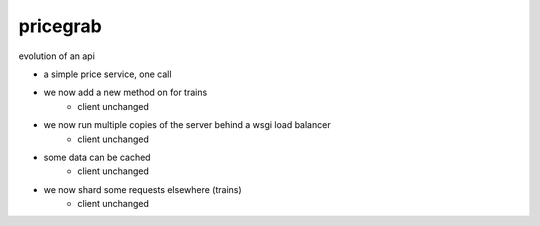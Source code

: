 pricegrab
---------

evolution of an api

- a simple price service, one call
    

- we now add a new method on for trains
    - client unchanged

- we now run multiple copies of the server behind a wsgi load balancer
    - client unchanged

- some data can be cached 
    - client unchanged

- we now shard some requests elsewhere (trains)
    - client unchanged

